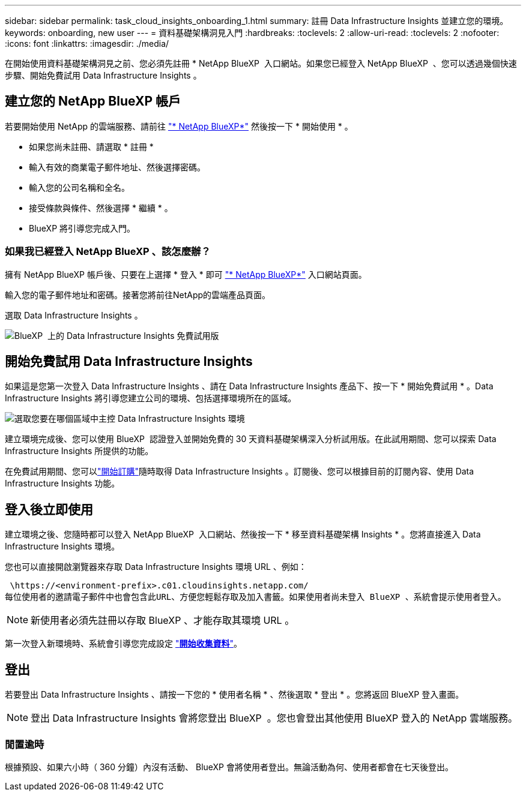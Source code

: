 ---
sidebar: sidebar 
permalink: task_cloud_insights_onboarding_1.html 
summary: 註冊 Data Infrastructure Insights 並建立您的環境。 
keywords: onboarding, new user 
---
= 資料基礎架構洞見入門
:hardbreaks:
:toclevels: 2
:allow-uri-read: 
:toclevels: 2
:nofooter: 
:icons: font
:linkattrs: 
:imagesdir: ./media/


[role="lead"]
在開始使用資料基礎架構洞見之前、您必須先註冊 * NetApp BlueXP  入口網站。如果您已經登入 NetApp BlueXP  、您可以透過幾個快速步驟、開始免費試用 Data Infrastructure Insights 。


toc::[]


== 建立您的 NetApp BlueXP 帳戶

若要開始使用 NetApp 的雲端服務、請前往 link:https://cloud.netapp.com["* NetApp BlueXP*"^] 然後按一下 * 開始使用 * 。

* 如果您尚未註冊、請選取 * 註冊 *
* 輸入有效的商業電子郵件地址、然後選擇密碼。
* 輸入您的公司名稱和全名。
* 接受條款與條件、然後選擇 * 繼續 * 。
* BlueXP 將引導您完成入門。




=== 如果我已經登入 NetApp BlueXP 、該怎麼辦？

擁有 NetApp BlueXP 帳戶後、只要在上選擇 * 登入 * 即可 link:https://cloud.netapp.com["* NetApp BlueXP*"^] 入口網站頁面。

輸入您的電子郵件地址和密碼。接著您將前往NetApp的雲端產品頁面。

選取 Data Infrastructure Insights 。

image:BlueXP_CloudInsights.png["BlueXP  上的 Data Infrastructure Insights 免費試用版"]



== 開始免費試用 Data Infrastructure Insights

如果這是您第一次登入 Data Infrastructure Insights 、請在 Data Infrastructure Insights 產品下、按一下 * 開始免費試用 * 。Data Infrastructure Insights 將引導您建立公司的環境、包括選擇環境所在的區域。

image:trial_region_selector.png["選取您要在哪個區域中主控 Data Infrastructure Insights 環境"]

建立環境完成後、您可以使用 BlueXP  認證登入並開始免費的 30 天資料基礎架構深入分析試用版。在此試用期間、您可以探索 Data Infrastructure Insights 所提供的功能。

在免費試用期間、您可以link:concept_subscribing_to_cloud_insights.html["開始訂購"]隨時取得 Data Infrastructure Insights 。訂閱後、您可以根據目前的訂閱內容、使用 Data Infrastructure Insights 功能。



== 登入後立即使用

建立環境之後、您隨時都可以登入 NetApp BlueXP  入口網站、然後按一下 * 移至資料基礎架構 Insights * 。您將直接進入 Data Infrastructure Insights 環境。

您也可以直接開啟瀏覽器來存取 Data Infrastructure Insights 環境 URL 、例如：

 \https://<environment-prefix>.c01.cloudinsights.netapp.com/
每位使用者的邀請電子郵件中也會包含此URL、方便您輕鬆存取及加入書籤。如果使用者尚未登入 BlueXP 、系統會提示使用者登入。


NOTE: 新使用者必須先註冊以存取 BlueXP 、才能存取其環境 URL 。

第一次登入新環境時、系統會引導您完成設定 link:task_getting_started_with_cloud_insights.html["*開始收集資料*"]。



== 登出

若要登出 Data Infrastructure Insights 、請按一下您的 * 使用者名稱 * 、然後選取 * 登出 * 。您將返回 BlueXP 登入畫面。


NOTE: 登出 Data Infrastructure Insights 會將您登出 BlueXP  。您也會登出其他使用 BlueXP 登入的 NetApp 雲端服務。



=== 閒置逾時

根據預設、如果六小時（ 360 分鐘）內沒有活動、 BlueXP 會將使用者登出。無論活動為何、使用者都會在七天後登出。
